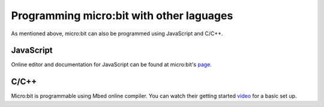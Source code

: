 Programming micro:bit with other laguages
==========================================

As mentioned above, micro:bit can also be programmed using JavaScript and C/C++. 

JavaScript
-----------

Online editor and documentation for JavaScript can be found at micro:bit's page_.

.. _page: https://makecode.microbit.org/#

C/C++
-----

Micro:bit is programmable using Mbed online compiler. You can watch their getting started video_ for a basic set up. 

.. _video: https://os.mbed.com/platforms/Microbit/#getting-started-video
